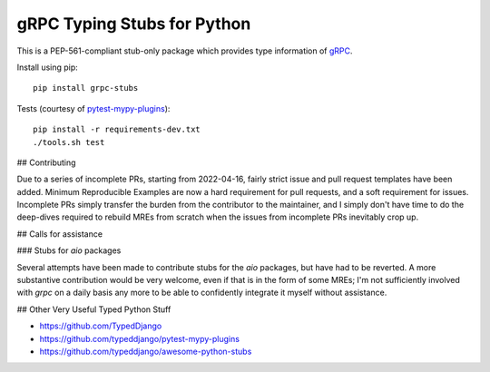 gRPC Typing Stubs for Python
============================

This is a PEP-561-compliant stub-only package which provides type information of
`gRPC <https://grpc.io>`_.

Install using pip::

    pip install grpc-stubs


Tests (courtesy of `pytest-mypy-plugins <https://github.com/typeddjango/pytest-mypy-plugins>`_)::

    pip install -r requirements-dev.txt
    ./tools.sh test


## Contributing

Due to a series of incomplete PRs, starting from 2022-04-16, fairly strict issue and pull request
templates have been added. Minimum Reproducible Examples are now a hard requirement for pull requests,
and a soft requirement for issues. Incomplete PRs simply transfer the burden from the contributor to
the maintainer, and I simply don't have time to do the deep-dives required to rebuild MREs from scratch
when the issues from incomplete PRs inevitably crop up. 


## Calls for assistance

### Stubs for `aio` packages

Several attempts have been made to contribute stubs for the `aio` packages, but have had to be reverted.
A more substantive contribution would be very welcome, even if that is in the form of some MREs; I'm not
sufficiently involved with `grpc` on a daily basis any more to be able to confidently integrate it myself
without assistance.


## Other Very Useful Typed Python Stuff

- https://github.com/TypedDjango
- https://github.com/typeddjango/pytest-mypy-plugins
- https://github.com/typeddjango/awesome-python-stubs

